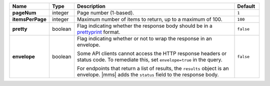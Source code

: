 .. list-table::
   :widths: 10 10 70 10
   :header-rows: 1
   :stub-columns: 1

   * - Name
     - Type
     - Description
     - Default

   * - pageNum
     - integer
     - Page number (1-based).
     - ``1``

   * - itemsPerPage
     - integer
     - Maximum number of items to return, up to a maximum of 100.
     - ``100``

   * - pretty
     - boolean
     - Flag indicating whether the response body should be in a 
       `prettyprint <https://en.wikipedia.org/wiki/Prettyprint?oldid=791126873>`_ format.
     - ``false``

   * - envelope
     - boolean
     - Flag indicating whether or not to wrap the response in an 
       envelope.

       Some API clients cannot access the HTTP response headers or 
       status code. To remediate this, set ``envelope=true`` in the 
       query.

       For endpoints that return a list of results, the ``results`` 
       object is an envelope. |mms| adds the ``status`` field to the 
       response body.

     - ``false``
